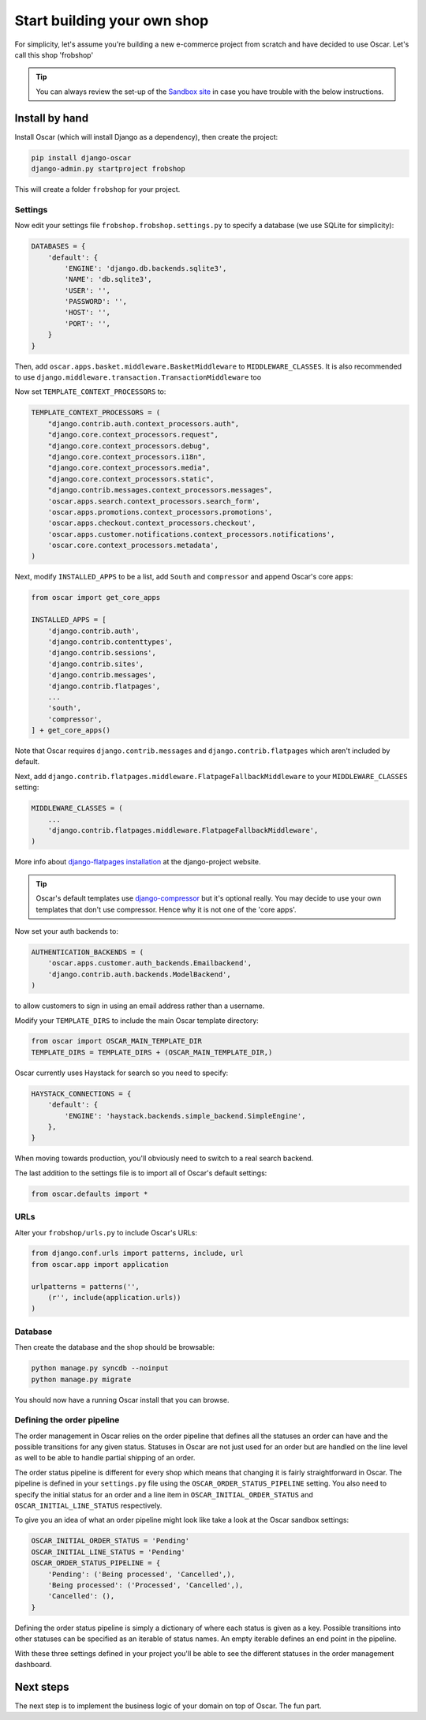 ============================
Start building your own shop
============================

For simplicity, let's assume you're building a new e-commerce project from
scratch and have decided to use Oscar.  Let's call this shop 'frobshop'

.. tip::

    You can always review the set-up of the `Sandbox site`_ in case you have
    trouble with the below instructions.

.. _`Sandbox site`: https://github.com/tangentlabs/django-oscar/tree/master/sites/sandbox

Install by hand
===============

Install Oscar (which will install Django as a dependency), then create the
project:

.. code-block:: bash

    pip install django-oscar
    django-admin.py startproject frobshop

This will create a folder ``frobshop`` for your project.

Settings
--------

Now edit your settings file ``frobshop.frobshop.settings.py`` to specify a
database (we use SQLite for simplicity):

.. code-block:: django

    DATABASES = {
        'default': {
            'ENGINE': 'django.db.backends.sqlite3',
            'NAME': 'db.sqlite3',
            'USER': '',
            'PASSWORD': '',
            'HOST': '',
            'PORT': '',
        }
    }

Then, add ``oscar.apps.basket.middleware.BasketMiddleware`` to
``MIDDLEWARE_CLASSES``.  It is also recommended to use
``django.middleware.transaction.TransactionMiddleware`` too

Now set ``TEMPLATE_CONTEXT_PROCESSORS`` to:

.. code-block:: django

    TEMPLATE_CONTEXT_PROCESSORS = (
        "django.contrib.auth.context_processors.auth",
        "django.core.context_processors.request",
        "django.core.context_processors.debug",
        "django.core.context_processors.i18n",
        "django.core.context_processors.media",
        "django.core.context_processors.static",
        "django.contrib.messages.context_processors.messages",
        'oscar.apps.search.context_processors.search_form',
        'oscar.apps.promotions.context_processors.promotions',
        'oscar.apps.checkout.context_processors.checkout',
        'oscar.apps.customer.notifications.context_processors.notifications',
        'oscar.core.context_processors.metadata',
    )

Next, modify ``INSTALLED_APPS`` to be a list, add ``South`` and ``compressor``
and append Oscar's core apps:

.. code-block:: django

    from oscar import get_core_apps

    INSTALLED_APPS = [
        'django.contrib.auth',
        'django.contrib.contenttypes',
        'django.contrib.sessions',
        'django.contrib.sites',
        'django.contrib.messages',
        'django.contrib.flatpages',
        ...
        'south',
        'compressor',
    ] + get_core_apps()

Note that Oscar requires ``django.contrib.messages`` and
``django.contrib.flatpages`` which aren't included by default.

Next, add ``django.contrib.flatpages.middleware.FlatpageFallbackMiddleware`` to
your ``MIDDLEWARE_CLASSES`` setting:

.. code-block:: django

    MIDDLEWARE_CLASSES = (
        ...
        'django.contrib.flatpages.middleware.FlatpageFallbackMiddleware',
    )

More info about `django-flatpages installation`_ at the django-project website.

.. _`django-flatpages installation`: https://docs.djangoproject.com/en/dev/ref/contrib/flatpages/#installation

.. tip::

    Oscar's default templates use django-compressor_ but it's optional really.
    You may decide to use your own templates that don't use compressor.  Hence
    why it is not one of the 'core apps'.

.. _django-compressor: https://github.com/jezdez/django_compressor

Now set your auth backends to:

.. code-block:: django

    AUTHENTICATION_BACKENDS = (
        'oscar.apps.customer.auth_backends.Emailbackend',
        'django.contrib.auth.backends.ModelBackend',
    )

to allow customers to sign in using an email address rather than a username.

Modify your ``TEMPLATE_DIRS`` to include the main Oscar template directory:

.. code-block:: django

    from oscar import OSCAR_MAIN_TEMPLATE_DIR
    TEMPLATE_DIRS = TEMPLATE_DIRS + (OSCAR_MAIN_TEMPLATE_DIR,)

Oscar currently uses Haystack for search so you need to specify:

.. code-block:: django

    HAYSTACK_CONNECTIONS = {
        'default': {
            'ENGINE': 'haystack.backends.simple_backend.SimpleEngine',
        },
    }

When moving towards production, you'll obviously need to switch to a real search
backend.

The last addition to the settings file is to import all of Oscar's default settings:

.. code-block:: django

    from oscar.defaults import *

URLs
----

Alter your ``frobshop/urls.py`` to include Oscar's URLs:

.. code-block:: django

    from django.conf.urls import patterns, include, url
    from oscar.app import application

    urlpatterns = patterns('',
        (r'', include(application.urls))
    )

Database
--------

Then create the database and the shop should be browsable:

.. code-block:: bash

    python manage.py syncdb --noinput
    python manage.py migrate

You should now have a running Oscar install that you can browse.

Defining the order pipeline
---------------------------

The order management in Oscar relies on the order pipeline that
defines all the statuses an order can have and the possible transitions
for any given status. Statuses in Oscar are not just used for an order
but are handled on the line level as well to be able to handle partial
shipping of an order.

The order status pipeline is different for every shop which means that
changing it is fairly straightforward in Oscar. The pipeline is defined in
your ``settings.py`` file using the ``OSCAR_ORDER_STATUS_PIPELINE`` setting.
You also need to specify the initial status for an order and a line item in
``OSCAR_INITIAL_ORDER_STATUS`` and ``OSCAR_INITIAL_LINE_STATUS``
respectively.

To give you an idea of what an order pipeline might look like take a look
at the Oscar sandbox settings:

.. code-block:: django

    OSCAR_INITIAL_ORDER_STATUS = 'Pending'
    OSCAR_INITIAL_LINE_STATUS = 'Pending'
    OSCAR_ORDER_STATUS_PIPELINE = {
        'Pending': ('Being processed', 'Cancelled',),
        'Being processed': ('Processed', 'Cancelled',),
        'Cancelled': (),
    }

Defining the order status pipeline is simply a dictionary of where each
status is given as a key. Possible transitions into other statuses can be
specified as an iterable of status names. An empty iterable defines an
end point in the pipeline.

With these three settings defined in your project you'll be able to see
the different statuses in the order management dashboard.

Next steps
==========

The next step is to implement the business logic of your domain on top of
Oscar.  The fun part.
